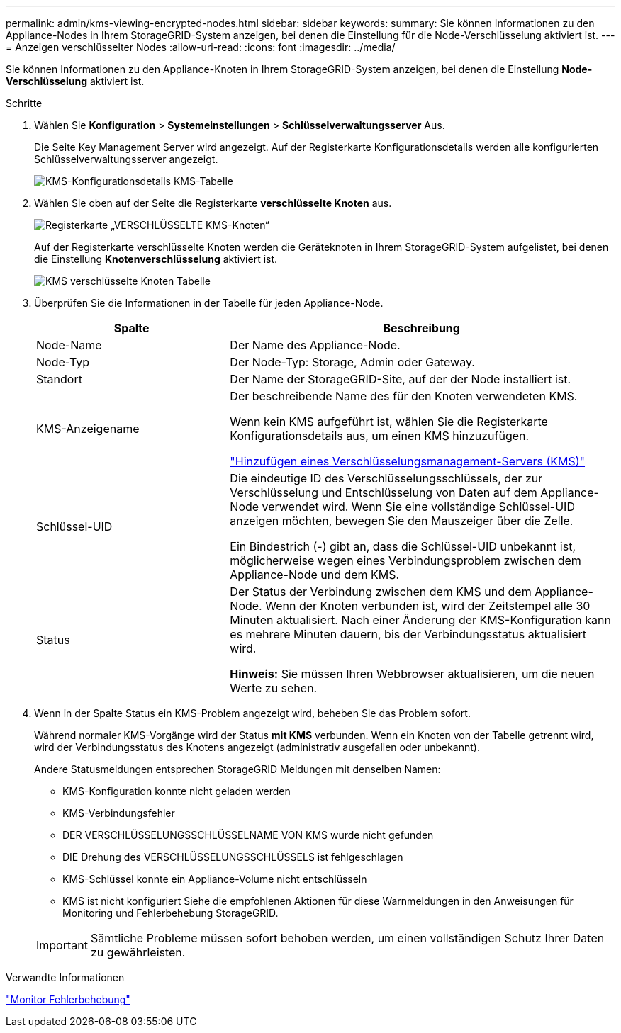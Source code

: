 ---
permalink: admin/kms-viewing-encrypted-nodes.html 
sidebar: sidebar 
keywords:  
summary: Sie können Informationen zu den Appliance-Nodes in Ihrem StorageGRID-System anzeigen, bei denen die Einstellung für die Node-Verschlüsselung aktiviert ist. 
---
= Anzeigen verschlüsselter Nodes
:allow-uri-read: 
:icons: font
:imagesdir: ../media/


[role="lead"]
Sie können Informationen zu den Appliance-Knoten in Ihrem StorageGRID-System anzeigen, bei denen die Einstellung *Node-Verschlüsselung* aktiviert ist.

.Schritte
. Wählen Sie *Konfiguration* > *Systemeinstellungen* > *Schlüsselverwaltungsserver* Aus.
+
Die Seite Key Management Server wird angezeigt. Auf der Registerkarte Konfigurationsdetails werden alle konfigurierten Schlüsselverwaltungsserver angezeigt.

+
image::../media/kms_configuration_details_table.png[KMS-Konfigurationsdetails KMS-Tabelle]

. Wählen Sie oben auf der Seite die Registerkarte *verschlüsselte Knoten* aus.
+
image::../media/kms_encrypted_nodes_tab.png[Registerkarte „VERSCHLÜSSELTE KMS-Knoten“]

+
Auf der Registerkarte verschlüsselte Knoten werden die Geräteknoten in Ihrem StorageGRID-System aufgelistet, bei denen die Einstellung *Knotenverschlüsselung* aktiviert ist.

+
image::../media/kms_encrypted_nodes_table.png[KMS verschlüsselte Knoten Tabelle]

. Überprüfen Sie die Informationen in der Tabelle für jeden Appliance-Node.
+
[cols="1a,2a"]
|===
| Spalte | Beschreibung 


 a| 
Node-Name
 a| 
Der Name des Appliance-Node.



 a| 
Node-Typ
 a| 
Der Node-Typ: Storage, Admin oder Gateway.



 a| 
Standort
 a| 
Der Name der StorageGRID-Site, auf der der Node installiert ist.



 a| 
KMS-Anzeigename
 a| 
Der beschreibende Name des für den Knoten verwendeten KMS.

Wenn kein KMS aufgeführt ist, wählen Sie die Registerkarte Konfigurationsdetails aus, um einen KMS hinzuzufügen.

link:kms-adding.html["Hinzufügen eines Verschlüsselungsmanagement-Servers (KMS)"]



 a| 
Schlüssel-UID
 a| 
Die eindeutige ID des Verschlüsselungsschlüssels, der zur Verschlüsselung und Entschlüsselung von Daten auf dem Appliance-Node verwendet wird. Wenn Sie eine vollständige Schlüssel-UID anzeigen möchten, bewegen Sie den Mauszeiger über die Zelle.

Ein Bindestrich (-) gibt an, dass die Schlüssel-UID unbekannt ist, möglicherweise wegen eines Verbindungsproblem zwischen dem Appliance-Node und dem KMS.



 a| 
Status
 a| 
Der Status der Verbindung zwischen dem KMS und dem Appliance-Node. Wenn der Knoten verbunden ist, wird der Zeitstempel alle 30 Minuten aktualisiert. Nach einer Änderung der KMS-Konfiguration kann es mehrere Minuten dauern, bis der Verbindungsstatus aktualisiert wird.

*Hinweis:* Sie müssen Ihren Webbrowser aktualisieren, um die neuen Werte zu sehen.

|===
. Wenn in der Spalte Status ein KMS-Problem angezeigt wird, beheben Sie das Problem sofort.
+
Während normaler KMS-Vorgänge wird der Status *mit KMS* verbunden. Wenn ein Knoten von der Tabelle getrennt wird, wird der Verbindungsstatus des Knotens angezeigt (administrativ ausgefallen oder unbekannt).

+
Andere Statusmeldungen entsprechen StorageGRID Meldungen mit denselben Namen:

+
** KMS-Konfiguration konnte nicht geladen werden
** KMS-Verbindungsfehler
** DER VERSCHLÜSSELUNGSSCHLÜSSELNAME VON KMS wurde nicht gefunden
** DIE Drehung des VERSCHLÜSSELUNGSSCHLÜSSELS ist fehlgeschlagen
** KMS-Schlüssel konnte ein Appliance-Volume nicht entschlüsseln
** KMS ist nicht konfiguriert Siehe die empfohlenen Aktionen für diese Warnmeldungen in den Anweisungen für Monitoring und Fehlerbehebung StorageGRID.


+

IMPORTANT: Sämtliche Probleme müssen sofort behoben werden, um einen vollständigen Schutz Ihrer Daten zu gewährleisten.



.Verwandte Informationen
link:../monitor/index.html["Monitor  Fehlerbehebung"]
